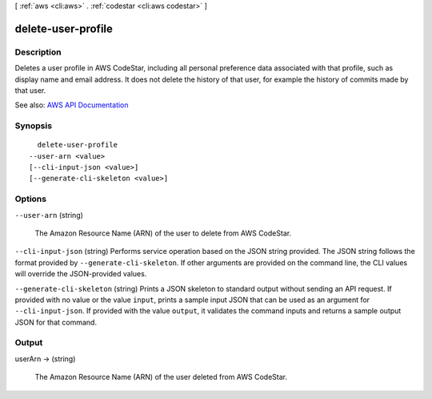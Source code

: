 [ :ref:`aws <cli:aws>` . :ref:`codestar <cli:aws codestar>` ]

.. _cli:aws codestar delete-user-profile:


*******************
delete-user-profile
*******************



===========
Description
===========



Deletes a user profile in AWS CodeStar, including all personal preference data associated with that profile, such as display name and email address. It does not delete the history of that user, for example the history of commits made by that user.



See also: `AWS API Documentation <https://docs.aws.amazon.com/goto/WebAPI/codestar-2017-04-19/DeleteUserProfile>`_


========
Synopsis
========

::

    delete-user-profile
  --user-arn <value>
  [--cli-input-json <value>]
  [--generate-cli-skeleton <value>]




=======
Options
=======

``--user-arn`` (string)


  The Amazon Resource Name (ARN) of the user to delete from AWS CodeStar.

  

``--cli-input-json`` (string)
Performs service operation based on the JSON string provided. The JSON string follows the format provided by ``--generate-cli-skeleton``. If other arguments are provided on the command line, the CLI values will override the JSON-provided values.

``--generate-cli-skeleton`` (string)
Prints a JSON skeleton to standard output without sending an API request. If provided with no value or the value ``input``, prints a sample input JSON that can be used as an argument for ``--cli-input-json``. If provided with the value ``output``, it validates the command inputs and returns a sample output JSON for that command.



======
Output
======

userArn -> (string)

  

  The Amazon Resource Name (ARN) of the user deleted from AWS CodeStar.

  

  

